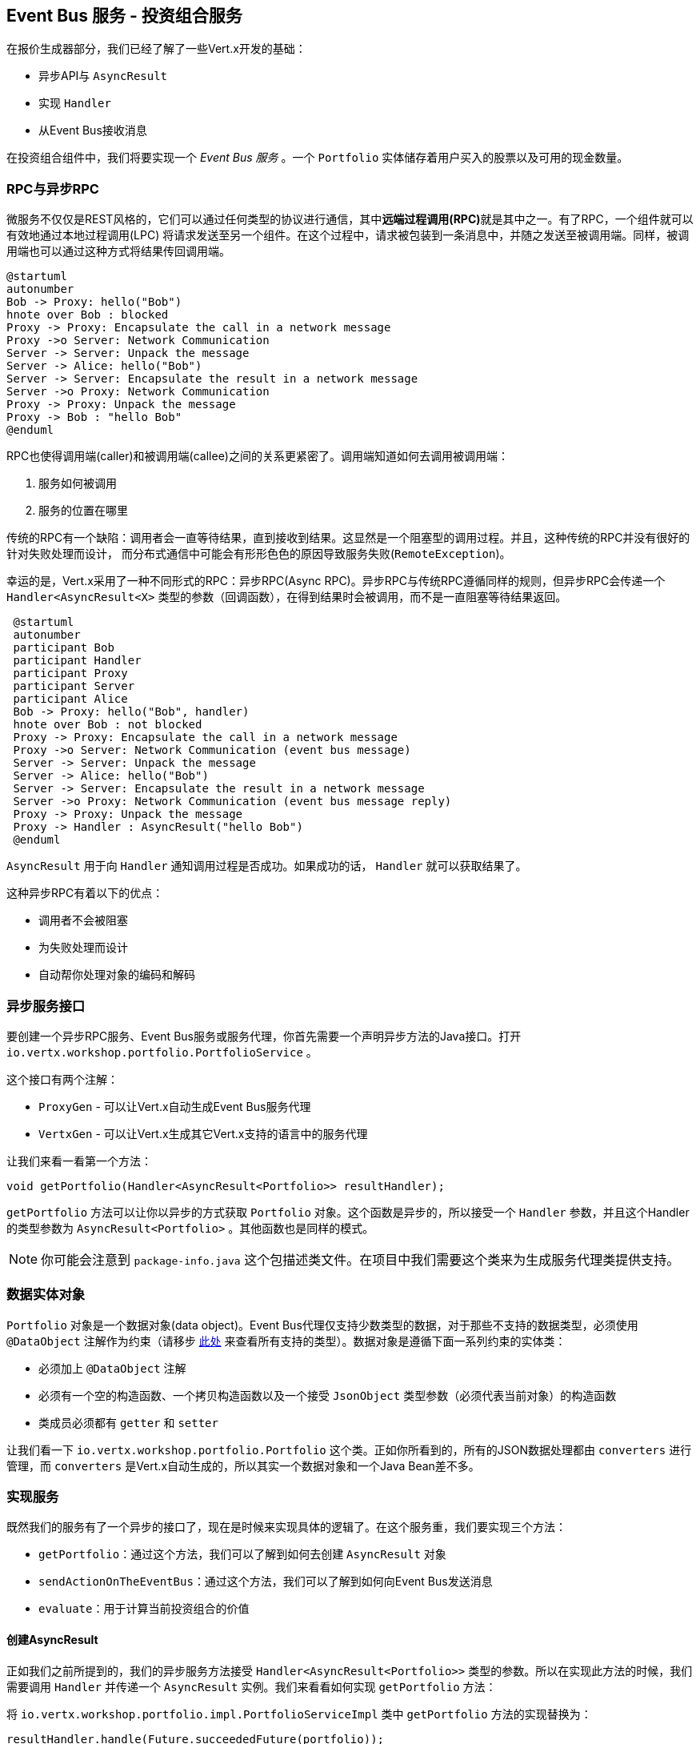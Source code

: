 ## Event Bus 服务 - 投资组合服务

在报价生成器部分，我们已经了解了一些Vert.x开发的基础：

* 异步API与 `AsyncResult`
* 实现 `Handler`
* 从Event Bus接收消息

在投资组合组件中，我们将要实现一个 _Event Bus 服务_ 。一个 `Portfolio` 实体储存着用户买入的股票以及可用的现金数量。

### RPC与异步RPC

微服务不仅仅是REST风格的，它们可以通过任何类型的协议进行通信，其中**远端过程调用(RPC)**就是其中之一。有了RPC，一个组件就可以有效地通过本地过程调用(LPC)
将请求发送至另一个组件。在这个过程中，请求被包装到一条消息中，并随之发送至被调用端。同样，被调用端也可以通过这种方式将结果传回调用端。


[plantuml, rpc-sequence, png]
----
@startuml
autonumber
Bob -> Proxy: hello("Bob")
hnote over Bob : blocked
Proxy -> Proxy: Encapsulate the call in a network message
Proxy ->o Server: Network Communication
Server -> Server: Unpack the message
Server -> Alice: hello("Bob")
Server -> Server: Encapsulate the result in a network message
Server ->o Proxy: Network Communication
Proxy -> Proxy: Unpack the message
Proxy -> Bob : "hello Bob"
@enduml
----

RPC也使得调用端(caller)和被调用端(callee)之间的关系更紧密了。调用端知道如何去调用被调用端：

1. 服务如何被调用
2. 服务的位置在哪里

传统的RPC有一个缺陷：调用者会一直等待结果，直到接收到结果。这显然是一个阻塞型的调用过程。并且，这种传统的RPC并没有很好的针对失败处理而设计，
而分布式通信中可能会有形形色色的原因导致服务失败(`RemoteException`)。

幸运的是，Vert.x采用了一种不同形式的RPC：异步RPC(Async RPC)。异步RPC与传统RPC遵循同样的规则，但异步RPC会传递一个 `Handler<AsyncResult<X>`
类型的参数（回调函数），在得到结果时会被调用，而不是一直阻塞等待结果返回。

[plantuml, async-rpc-sequence, png]
----
 @startuml
 autonumber
 participant Bob
 participant Handler
 participant Proxy
 participant Server
 participant Alice
 Bob -> Proxy: hello("Bob", handler)
 hnote over Bob : not blocked
 Proxy -> Proxy: Encapsulate the call in a network message
 Proxy ->o Server: Network Communication (event bus message)
 Server -> Server: Unpack the message
 Server -> Alice: hello("Bob")
 Server -> Server: Encapsulate the result in a network message
 Server ->o Proxy: Network Communication (event bus message reply)
 Proxy -> Proxy: Unpack the message
 Proxy -> Handler : AsyncResult("hello Bob")
 @enduml
----

`AsyncResult` 用于向 `Handler` 通知调用过程是否成功。如果成功的话， `Handler` 就可以获取结果了。

这种异步RPC有着以下的优点：

* 调用者不会被阻塞
* 为失败处理而设计
* 自动帮你处理对象的编码和解码

### 异步服务接口

要创建一个异步RPC服务、Event Bus服务或服务代理，你首先需要一个声明异步方法的Java接口。打开 `io.vertx.workshop.portfolio.PortfolioService` 。

这个接口有两个注解：

* `ProxyGen` - 可以让Vert.x自动生成Event Bus服务代理
* `VertxGen` - 可以让Vert.x生成其它Vert.x支持的语言中的服务代理

让我们来看一看第一个方法：

[source]
----
void getPortfolio(Handler<AsyncResult<Portfolio>> resultHandler);
----

`getPortfolio` 方法可以让你以异步的方式获取 `Portfolio` 对象。这个函数是异步的，所以接受一个 `Handler` 参数，并且这个Handler的类型参数为
`AsyncResult<Portfolio>` 。其他函数也是同样的模式。

NOTE: 你可能会注意到 `package-info.java` 这个包描述类文件。在项目中我们需要这个类来为生成服务代理类提供支持。


=== 数据实体对象

`Portfolio` 对象是一个数据对象(data object)。Event Bus代理仅支持少数类型的数据，对于那些不支持的数据类型，必须使用 `@DataObject`
注解作为约束（请移步 http://vertx.io/docs/vertx-service-proxy/[此处] 来查看所有支持的类型）。数据对象是遵循下面一系列约束的实体类：

* 必须加上 `@DataObject` 注解
* 必须有一个空的构造函数、一个拷贝构造函数以及一个接受 `JsonObject` 类型参数（必须代表当前对象）的构造函数
* 类成员必须都有 `getter` 和 `setter`

让我们看一下 `io.vertx.workshop.portfolio.Portfolio` 这个类。正如你所看到的，所有的JSON数据处理都由 `converters` 进行管理，而 `converters`
是Vert.x自动生成的，所以其实一个数据对象和一个Java Bean差不多。

=== 实现服务

既然我们的服务有了一个异步的接口了，现在是时候来实现具体的逻辑了。在这个服务重，我们要实现三个方法：

* `getPortfolio`：通过这个方法，我们可以了解到如何去创建 `AsyncResult` 对象
* `sendActionOnTheEventBus`：通过这个方法，我们可以了解到如何向Event Bus发送消息
* `evaluate`：用于计算当前投资组合的价值

==== 创建AsyncResult

正如我们之前所提到的，我们的异步服务方法接受 `Handler<AsyncResult<Portfolio>>` 类型的参数。所以在实现此方法的时候，我们需要调用 `Handler`
并传递一个 `AsyncResult` 实例。我们来看看如何实现 `getPortfolio` 方法：

将 `io.vertx.workshop.portfolio.impl.PortfolioServiceImpl` 类中 `getPortfolio` 方法的实现替换为：

[source, java, role=assignment]
----
resultHandler.handle(Future.succeededFuture(portfolio));
----

我勒个去。。。只有一行代码么？？？我们来解析一下：

* `resultHandler.handle`：此方法用于调用 `Handler`。 `Handler<X>` 接口只有一个方法 (`handle(X)`)。
* `Future.succeededFuture`：此方法就是用于创建 `AsyncResult` 实例的。我们将结果(`portfolio`)作为参数传递给它。

诶？等一下，有猫腻。。。`AsyncResult` 与 `Future` 有什么关系呢？一个 `Future` 对象代表一个操作的结果，这个异步操作可能还没有进行，
可能正在进行，也可能已经完成。如果这个 `Future` 仅用于检查操作是否完成的话，结果可能是 `null`。`Future` 对象对应的操作可能会成功，也可能会失败。
而 `AsyncResult` 是一种描述一个操作是成功还是失败的数据结构，所以 `Future` 也是一种 `AsyncResult`（译者注： `Future` 是 `AsyncResult` 的一个子类）。
在Vert.x中， `AsyncResult` 实例都从 `Future` 类进行创建。

`AsyncResult` 描述以下信息：

* 操作成功，此时它会封装操作的结果
* 操作失败，此时它会封装 `Throwable` 对象

NOTE: `Future` 这个词发明于1977年，`Promise` 发明于1976年。它们都不是新玩意了。

所以，`getPortfolio` 方法如何对接我们的异步RPC服务呢？我们来看一下时序图：

[plantuml, portfolio-sequence, png]
----
 @startuml
 autonumber
 participant user
 participant handler
 participant proxy
 user -> proxy: proxy.getPorfolio(handler)
 proxy -> proxy: Encapsulate the call in a network message
 proxy ->o server: Network Communication (event bus message)
 server -> server: Unpack the message
 server -> PortfolioServiceImpl_instance: getPortfolio(another-handler)
 PortfolioServiceImpl_instance -> PortfolioServiceImpl_instance: another-handler.handle(Future.succeededFuture(portfolio));
 server -> server : Encapsulate the result in a network message
 server ->o proxy: Network Communication (event bus message reply)
 proxy -> proxy: Unpack the message
 proxy -> handler : resultHandler.handle(Future.succeededFuture(portfolio))
 @enduml
----

==== 将事件发送至Event Bus

在前面章节中，我们已经注册了一个接受Event Bus服务的消费者。现在是时候看一下它是如何向Event Bus发送消息的了。
你可以通过 `vertx.eventBus()` 方法获取对应的 `EventBus` 实例，然后做如下操作：

* `send`：发送消息（点对点模式）
* `publish`：将消息发送给所有注册到此地址的消费者（发布广播）
* `send` with a `Handler<AsyncResult<Message>>>`：发送消息并且需要对方回复（点对点模式）

我们注意一下最后一种操作中的 `AsyncResult<Message>`， 这是一种异步结果，因为可能永远也收不到回复（视为失败）。

好嘞，回到我们的代码世界。我们已经在代码中给出了 `buy` 方法和 `sell` 方法的源码，这两个方法只是在买入或卖出股票之前做一些检查。
一旦触发某种操作，我们就会向Event Bus发送一条消息， `Audit Service`（审计服务）以及 `Dashboard`（仪表板）会利用这条消息进行相应的处理。
所以，我们可以使用 `publish` 方法。

`sendActionOnTheEventBus` 方法的实现：

[source, java, role=assignment]
----
vertx.eventBus().publish(EVENT_ADDRESS, new JsonObject()
    .put("action", action)
    .put("quote", quote)
    .put("date", System.currentTimeMillis())
    .put("amount", amount)
    .put("owned", newAmount));
----

我们来解析一下：

首先该方法获取了 `EventBus` 实例然后调用了 `publish` 方法。第一个参数是该消息要发送到的地址(address)，第二个参数是一个 `JsonObject` 对象，里面包含着该操作的各种信息
（买入还是卖出，报价，操作时间等等）。

==== 整合异步方法，访问HTTP端点 - 投资组合价值评估

我们来实现最后一个方法 - `evaluate` 方法，它用于计算当前投资组合的价值。然而，要计算价值，我们必须要获取对应公司股票最新的报价。
也就是说，我们需要去访问我们在报价生成器中实现的HTTP端点。因此，我们要做以下的事情：

* 发现服务
* 买了哪些公司的股票，就对哪些公司进行服务调用
* 当所有调用都完成后，计算结果并将其发送回调用者处

这过程挺复杂的，我们来一步一步地实现。首先，我们需要获取报价生成器提供的HTTP端点（服务），这个服务名字叫 `CONSOLIDATION`，由Docker导入。
一会我们就会阐述其详细实现，这里我们先获取此服务：

[source, java]
----
HttpEndpoint.get(vertx, discovery, new JsonObject().put("name", "CONSOLIDATION"), // <1>
  client -> {
       if (client.failed()) {                                                     // <2>
         // 操作失败
         resultHandler.handle(Future.failedFuture(client.cause()));
       } else {
         // 获取到HTTP客户端
         HttpClient httpClient = client.result();                                 // <3>
         computeEvaluation(httpClient, resultHandler);
       }
 });
----
<1> 从请求的服务中获取HTTP客户端
<2> 假如客户端获取失败（比如找不到对应的服务），报告错误信息
<3> 客户端获取成功，继续操作

下面我们来实现 `computeEvaluation` 方法：

[source, java]
----
private void computeEvaluation(HttpClient httpClient, Handler<AsyncResult<Double>> resultHandler) {
    // 买了哪些公司的股票，就对哪些公司进行服务调用
    List<Future> results = portfolio.getShares().entrySet().stream()
        .map(entry -> getValueForCompany(httpClient, entry.getKey(), entry.getValue()))    // <1>
        .collect(Collectors.toList());

    if (results.isEmpty()) {
      // 一点股票都没买
      resultHandler.handle(Future.succeededFuture(0.0));
    } else {
      // 我们只需要当所有结果就绪时才返回结果，因此我们创建一个CompositeFuture
      // 所有的Future都得到结果后，handler会被调用
      CompositeFuture.all(results).setHandler(                                              // <2>
          ar -> {
            double sum = results.stream().mapToDouble(fut -> (double) fut.result()).sum();  // <3>
            resultHandler.handle(Future.succeededFuture(sum));                              // <4>
          });
    }
}
----

首先，我们需要得到一组 `Future`， 每个Future对应不同公司的估价 (1)。估价操作是异步的，因此我们不知道什么时候所有的 `Future` 都能得到结果。
出于这种目的，Vert.x提供了 `CompositeFuture` (2)。`CompositeFuture.all` 方法将会在其接受的所有 `Future` 都得到结果以后调用其 `Handler`。
因此，当 `Handler` 被调用的时候，我们就可以得知所有的操作都返回了结果，因此我们进行求和计算 (3)。最后，我们调用 `resultHandler` 的 `handle`
方法将此结果发送至客户端 (4)。

我们再来看一下 `getValueForCompany` 方法的实现。此方法会返回相应公司的报价：

[source, java]
----
private Future<Double> getValueForCompany(HttpClient client, String company, int numberOfShares) {
  // Create the future object that will get the value once the value have been retrieved
  Future<Double> future = Future.future();                                           // <1>

  client.get("/?name=" + encode(company), response -> {                              // <2>
    response.exceptionHandler(future::fail);                                         // <3>
    if (response.statusCode() == 200) {
      response.bodyHandler(buffer -> {
        double v = numberOfShares * buffer.toJsonObject().getDouble("bid");
        future.complete(v);                                                          // <4>
      });
    } else {
      future.complete(0.0);                                                          // <5>
    }
  })
    .exceptionHandler(future::fail)                                                  // <6>
    .end();                                                                          // <7>

  return future;
}
----

首先，我们创建了一个 `Future` 对象用于结果返回 (1)。然后，我们通过HTTP客户端的 `get` 方法 (2) 来获取公司最近的一次报价。`get` 方法直到在 `end` 方法被调用后才会发送HTTP请求。
注意，我们的HTTP客户端已经事先由服务发现机制配置好对应的IP地址和端口了。当我们收到HTTP响应的时候，我们需要注册一个 `exceptionHandler` (3) 用于捕获异常。接着，我们读取响应body，并且计算估价。计算完成后，我们将结果赋予 `Future` (4)。
如果找不到对应的公司，那么就将股票价格赋值为 `0.0` (5)。

由于连接可能会失败，我们也需要给客户端本身注册一个异常处理器 `exceptionHandler` (6)。最后，我们通过 `end` 方法将请求发送出去。


=== 发布服务

我们终于把服务实现搞定了，下面我们来发布服务！首先我们需要一个 `verticle`， 它需要创建对应的服务实例，在Event Bus上注册服务并且在服务发现层发布服务。

打开 `io.vertx.workshop.portfolio.impl.PortfolioVerticle` 这个类，我们可以看到 `start` 方法里实现了一部分上面提到的功能：

1) 创建服务实例：

[source, java]
----
PortfolioServiceImpl service = new PortfolioServiceImpl(vertx, discovery, config().getDouble("money", 10000.00));
----

2) 借助 `ProxyHelper` 类，在Event Bus上注册服务：

[source, java]
----
ProxyHelper.registerService(PortfolioService.class, vertx, service, ADDRESS);
----

3) 将服务发布至服务发现层(discovery infrastructure)，使得该服务能够被发现：

[source, java]
----
publishEventBusService("portfolio", ADDRESS, PortfolioService.class, ar -> {
  if (ar.failed()) {
    ar.cause().printStackTrace();
  } else {
    System.out.println("Portfolio service published : " + ar.succeeded());
  }
});
----

`publishEventBusService` 的实现如下：

[source, java]
----
// Create the service record:
Record record = EventBusService.createRecord(name, address, serviceClass);
// Publish it using the discovery service
discovery.publish(record, ar -> {
  if (ar.succeeded()) {
    registeredRecords.add(record);
    completionHandler.handle(Future.succeededFuture());
  } else {
    completionHandler.handle(Future.failedFuture(ar.cause()));
  }
});
----

这就完成了吗？不不不，我们还有一个服务需要发布呢。记住，在我们买入或卖出股票的时候我们也往Event Bus上发送消息了，因此这也是一个服务（准确的来说是一种消息源服务）。

在 `start` 方法的最后添加如下代码：

[source, java, role=assignment]
----
publishMessageSource("portfolio-events", EVENT_ADDRESS, ar -> {
  if (ar.failed()) {
    ar.cause().printStackTrace();
  } else {
    System.out.println("Portfolio Events service published : " + ar.succeeded());
  }
});
----

服务的名称是 `portfolio-events`，Event Bus的地址是 `EVENT_ADDRESS`。

现在一切大功告成，是时候构建并且运行投资组合服务了。


=== 启动服务！

构建项目：

----
cd portfolio-service
mvn clean package docker:build
----

然后在另一个终端内启动容器：

----
docker run --name portfolio --rm --link quote-generator:CONSOLIDATION vertx-microservice-workshop/portfolio-service
----

`link`？这是啥？它指示Docker将此容器与我们之前启动的 `quote-generator` 容器链接起来，这个链接的名称是 `CONSOLIDATION`。
Vert.x的服务发现机制会自动检测这些链接，然后将服务记录(service records)导入到服务发现层，所以你的应用不需要知道服务是如何导入的。

NOTE: Could we have used the regular Vert.x publication to publish the _consolidation_ HTTP endpoint ? No, because
even at runtime it does not know on which (public) IP and (public) port it is accessible. Indeed the code running in the container ignore these details.

让我们回到Dashboard，我们可以看到一些新的服务运行起来了，并且 _cash_ （现金）应该在左上角显示出来了。

NOTE: Dashboard通过异步RPC机制来调用投资组合服务。在编译时会生成一个JS客户端，使用SockJS进行通信。在底层，Event Bus与SockJS之间有一种连接关系。

哈，是时候买入或卖出一些股票了，不是吗？我们将在下一章节实现它。

